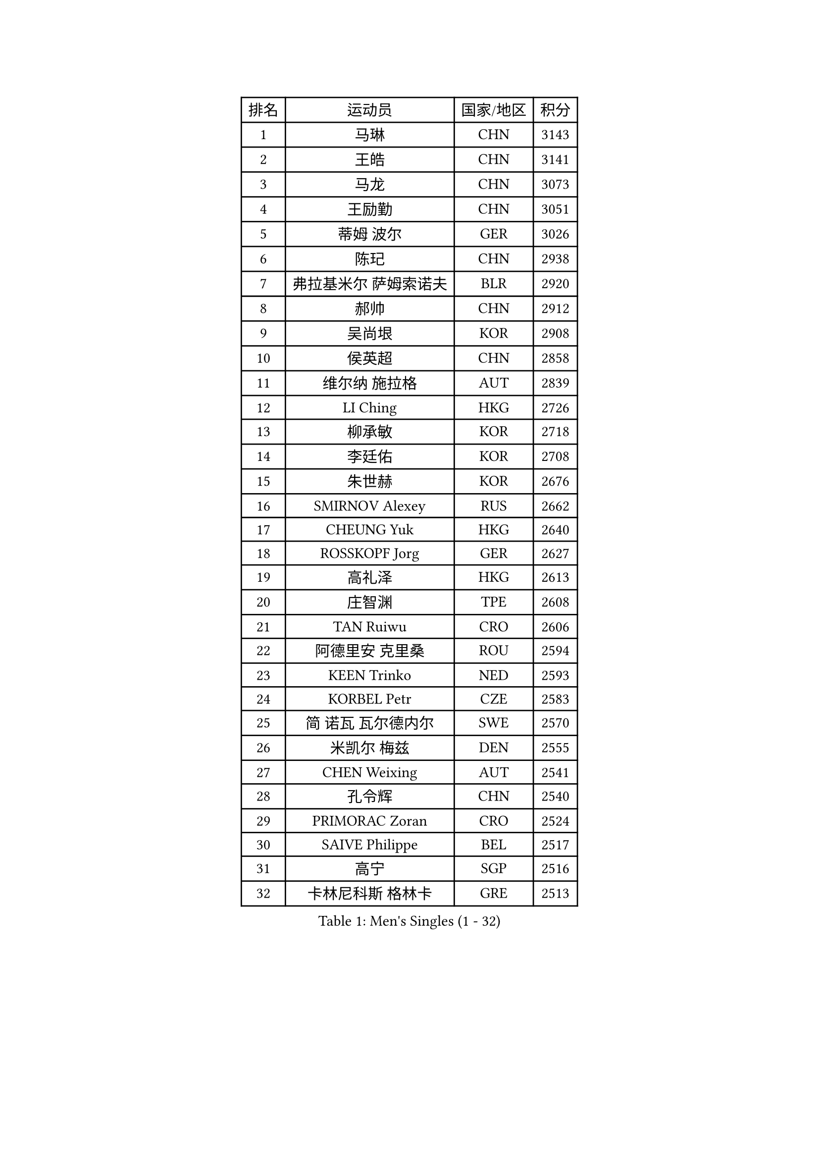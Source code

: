 
#set text(font: ("Courier New", "NSimSun"))
#figure(
  caption: "Men's Singles (1 - 32)",
    table(
      columns: 4,
      [排名], [运动员], [国家/地区], [积分],
      [1], [马琳], [CHN], [3143],
      [2], [王皓], [CHN], [3141],
      [3], [马龙], [CHN], [3073],
      [4], [王励勤], [CHN], [3051],
      [5], [蒂姆 波尔], [GER], [3026],
      [6], [陈玘], [CHN], [2938],
      [7], [弗拉基米尔 萨姆索诺夫], [BLR], [2920],
      [8], [郝帅], [CHN], [2912],
      [9], [吴尚垠], [KOR], [2908],
      [10], [侯英超], [CHN], [2858],
      [11], [维尔纳 施拉格], [AUT], [2839],
      [12], [LI Ching], [HKG], [2726],
      [13], [柳承敏], [KOR], [2718],
      [14], [李廷佑], [KOR], [2708],
      [15], [朱世赫], [KOR], [2676],
      [16], [SMIRNOV Alexey], [RUS], [2662],
      [17], [CHEUNG Yuk], [HKG], [2640],
      [18], [ROSSKOPF Jorg], [GER], [2627],
      [19], [高礼泽], [HKG], [2613],
      [20], [庄智渊], [TPE], [2608],
      [21], [TAN Ruiwu], [CRO], [2606],
      [22], [阿德里安 克里桑], [ROU], [2594],
      [23], [KEEN Trinko], [NED], [2593],
      [24], [KORBEL Petr], [CZE], [2583],
      [25], [简 诺瓦 瓦尔德内尔], [SWE], [2570],
      [26], [米凯尔 梅兹], [DEN], [2555],
      [27], [CHEN Weixing], [AUT], [2541],
      [28], [孔令辉], [CHN], [2540],
      [29], [PRIMORAC Zoran], [CRO], [2524],
      [30], [SAIVE Philippe], [BEL], [2517],
      [31], [高宁], [SGP], [2516],
      [32], [卡林尼科斯 格林卡], [GRE], [2513],
    )
  )#pagebreak()

#set text(font: ("Courier New", "NSimSun"))
#figure(
  caption: "Men's Singles (33 - 64)",
    table(
      columns: 4,
      [排名], [运动员], [国家/地区], [积分],
      [33], [HE Zhiwen], [ESP], [2497],
      [34], [BLASZCZYK Lucjan], [POL], [2497],
      [35], [MATSUSHITA Koji], [JPN], [2490],
      [36], [YANG Zi], [SGP], [2488],
      [37], [CHANG Yen-Shu], [TPE], [2482],
      [38], [LUNDQVIST Jens], [SWE], [2481],
      [39], [ELOI Damien], [FRA], [2478],
      [40], [LIM Jaehyun], [KOR], [2463],
      [41], [FILIMON Andrei], [ROU], [2453],
      [42], [YANG Min], [ITA], [2443],
      [43], [ZHANG Chao], [CHN], [2437],
      [44], [KARAKASEVIC Aleksandar], [SRB], [2436],
      [45], [#text(gray, "FENG Zhe")], [BUL], [2429],
      [46], [TOKIC Bojan], [SLO], [2423],
      [47], [岸川圣也], [JPN], [2423],
      [48], [让 米歇尔 赛弗], [BEL], [2421],
      [49], [水谷隼], [JPN], [2414],
      [50], [CHILA Patrick], [FRA], [2408],
      [51], [尹在荣], [KOR], [2407],
      [52], [吉田海伟], [JPN], [2403],
      [53], [罗伯特 加尔多斯], [AUT], [2400],
      [54], [邱贻可], [CHN], [2391],
      [55], [LEE Jinkwon], [KOR], [2385],
      [56], [#text(gray, "ZHOU Bin")], [CHN], [2382],
      [57], [PAZSY Ferenc], [HUN], [2382],
      [58], [CHO Eonrae], [KOR], [2381],
      [59], [克里斯蒂安 苏斯], [GER], [2373],
      [60], [BENTSEN Allan], [DEN], [2369],
      [61], [巴斯蒂安 斯蒂格], [GER], [2366],
      [62], [江天一], [HKG], [2366],
      [63], [KUZMIN Fedor], [RUS], [2360],
      [64], [MAZUNOV Dmitry], [RUS], [2353],
    )
  )#pagebreak()

#set text(font: ("Courier New", "NSimSun"))
#figure(
  caption: "Men's Singles (65 - 96)",
    table(
      columns: 4,
      [排名], [运动员], [国家/地区], [积分],
      [65], [SHMYREV Maxim], [RUS], [2353],
      [66], [LEGOUT Christophe], [FRA], [2351],
      [67], [ACHANTA Sharath Kamal], [IND], [2350],
      [68], [CHTCHETININE Evgueni], [BLR], [2347],
      [69], [#text(gray, "JIANG Weizhong")], [CRO], [2341],
      [70], [CHIANG Hung-Chieh], [TPE], [2340],
      [71], [TAKAKIWA Taku], [JPN], [2333],
      [72], [LIN Ju], [DOM], [2328],
      [73], [FRANZ Peter], [GER], [2323],
      [74], [RI Chol Guk], [PRK], [2323],
      [75], [约尔根 佩尔森], [SWE], [2322],
      [76], [KIM Hyok Bong], [PRK], [2321],
      [77], [HAKANSSON Fredrik], [SWE], [2314],
      [78], [迪米特里 奥恰洛夫], [GER], [2314],
      [79], [MONRAD Martin], [DEN], [2310],
      [80], [TOSIC Roko], [CRO], [2305],
      [81], [LEUNG Chu Yan], [HKG], [2305],
      [82], [KIM Junghoon], [KOR], [2305],
      [83], [SEREDA Peter], [SVK], [2301],
      [84], [BOBOCICA Mihai], [ITA], [2301],
      [85], [帕纳吉奥迪斯 吉奥尼斯], [GRE], [2300],
      [86], [MONTEIRO Joao], [POR], [2297],
      [87], [WOSIK Torben], [GER], [2291],
      [88], [唐鹏], [HKG], [2288],
      [89], [#text(gray, "GUO Keli")], [CHN], [2285],
      [90], [KEINATH Thomas], [SVK], [2280],
      [91], [#text(gray, "KARLSSON Peter")], [SWE], [2277],
      [92], [蒋澎龙], [TPE], [2275],
      [93], [MONDELLO Massimiliano], [ITA], [2272],
      [94], [#text(gray, "马文革")], [CHN], [2271],
      [95], [GRUJIC Slobodan], [SRB], [2266],
      [96], [TORIOLA Segun], [NGR], [2257],
    )
  )#pagebreak()

#set text(font: ("Courier New", "NSimSun"))
#figure(
  caption: "Men's Singles (97 - 128)",
    table(
      columns: 4,
      [排名], [运动员], [国家/地区], [积分],
      [97], [WANG Zengyi], [POL], [2246],
      [98], [ZHANG Wilson], [CAN], [2243],
      [99], [MATSUMOTO Cazuo], [BRA], [2241],
      [100], [PLACHY Josef], [CZE], [2241],
      [101], [KLASEK Marek], [CZE], [2241],
      [102], [WANG Wei], [ESP], [2238],
      [103], [GORAK Daniel], [POL], [2238],
      [104], [FEJER-KONNERTH Zoltan], [GER], [2232],
      [105], [MONTEIRO Thiago], [BRA], [2228],
      [106], [ANDRIANOV Sergei], [RUS], [2223],
      [107], [MACHADO Carlos], [ESP], [2218],
      [108], [#text(gray, "LENGEROV Kostadin")], [AUT], [2218],
      [109], [PISTEJ Lubomir], [SVK], [2216],
      [110], [GRIGOREV Artur], [RUS], [2210],
      [111], [PAVELKA Tomas], [CZE], [2208],
      [112], [VYBORNY Richard], [CZE], [2207],
      [113], [LIU Song], [ARG], [2205],
      [114], [帕特里克 鲍姆], [GER], [2204],
      [115], [DIDUKH Oleksandr], [UKR], [2204],
      [116], [FAZEKAS Peter], [HUN], [2203],
      [117], [蒂亚戈 阿波罗尼亚], [POR], [2196],
      [118], [OLEJNIK Martin], [CZE], [2188],
      [119], [SVENSSON Robert], [SWE], [2182],
      [120], [SKACHKOV Kirill], [RUS], [2178],
      [121], [KAN Yo], [JPN], [2178],
      [122], [HIELSCHER Lars], [GER], [2170],
      [123], [HOYAMA Hugo], [BRA], [2168],
      [124], [JOVER Sebastien], [FRA], [2163],
      [125], [LI Ping], [QAT], [2160],
      [126], [ZWICKL Daniel], [HUN], [2160],
      [127], [WU Chih-Chi], [TPE], [2158],
      [128], [KUSINSKI Marcin], [POL], [2157],
    )
  )